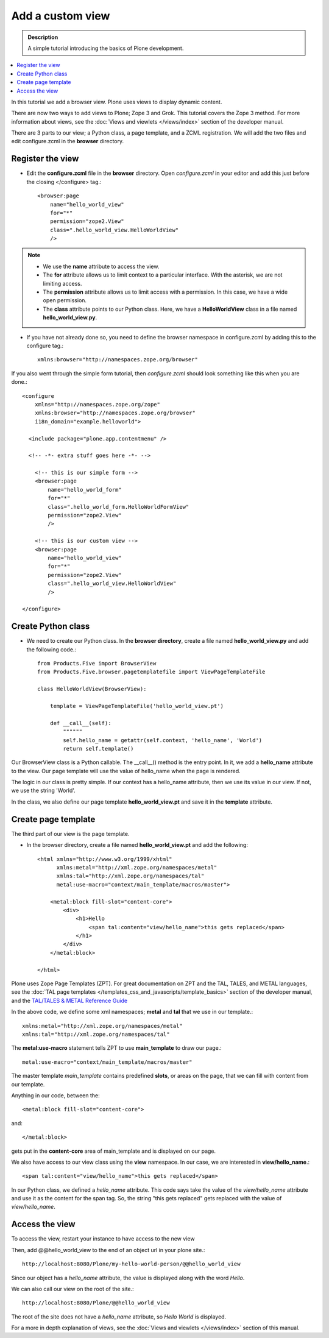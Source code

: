 ===================
Add a custom view
===================

.. admonition:: Description

    A simple tutorial introducing the basics of Plone development.

.. contents:: :local:

In this tutorial we add a browser view. Plone uses views to display dynamic content. 

There are now two ways to add views to Plone; Zope 3 and Grok. This tutorial covers the Zope 3 method. For more information about views, see the :doc:`Views and viewlets </views/index>` section of the developer manual. 

There are 3 parts to our view; a Python class, a page template, and a ZCML registration. We will add the two files and edit configure.zcml in the **browser** directory.


Register the view
-------------------

- Edit the **configure.zcml** file in the **browser** directory. Open *configure.zcml* in your editor and add this just before the closing </configure> tag.::

    <browser:page
        name="hello_world_view"
        for="*"
        permission="zope2.View"
        class=".hello_world_view.HelloWorldView"
        />

.. Note::

    - We use the **name** attribute to access the view.
    - The **for** attribute allows us to limit context to a particular interface. With the asterisk, we are not limiting access.
    - The **permission** attribute allows us to limit access with a permission. In this case, we have a wide open permission.
    - The **class** attribute points to our Python class. Here, we have a **HelloWorldView** class in a file named **hello_world_view.py**. 

- If you have not already done so, you need to define the browser namespace in configure.zcml by adding this to the configure tag.:: 

    xmlns:browser="http://namespaces.zope.org/browser" 

If you also went through the simple form tutorial, then *configure.zcml* should look something like this when you are done.::

    <configure
        xmlns="http://namespaces.zope.org/zope"
        xmlns:browser="http://namespaces.zope.org/browser"
        i18n_domain="example.helloworld">
    
      <include package="plone.app.contentmenu" />
    
      <!-- -*- extra stuff goes here -*- -->

        <!-- this is our simple form -->
        <browser:page
            name="hello_world_form"
            for="*"
            class=".hello_world_form.HelloWorldFormView"
            permission="zope2.View"
            />
        
        <!-- this is our custom view -->
        <browser:page
            name="hello_world_view"
            for="*"
            permission="zope2.View"
            class=".hello_world_view.HelloWorldView"
            />

    </configure>


Create Python class
---------------------

- We need to create our Python class. In the **browser directory**, create a file named **hello_world_view.py** and add the following code.::

    from Products.Five import BrowserView
    from Products.Five.browser.pagetemplatefile import ViewPageTemplateFile
    
    class HelloWorldView(BrowserView):
    
        template = ViewPageTemplateFile('hello_world_view.pt')
    
        def __call__(self):
            """"""
            self.hello_name = getattr(self.context, 'hello_name', 'World')
            return self.template()
    


Our BrowserView class is a Python callable. The __call__() method is the entry point. In it, we add a **hello_name** attribute to the view. Our page template will use the value of hello_name when the page is rendered.

The logic in our class is pretty simple. If our context has a hello_name attribute, then we use its value in our view. If not, we use the string 'World'.

In the class, we also define our page template **hello_world_view.pt** and save it in the **template** attribute. 


Create page template
----------------------

The third part of our view is the page template. 

- In the browser directory, create a file named **hello_world_view.pt** and add the following::

    <html xmlns="http://www.w3.org/1999/xhtml"
          xmlns:metal="http://xml.zope.org/namespaces/metal"
          xmlns:tal="http://xml.zope.org/namespaces/tal"
          metal:use-macro="context/main_template/macros/master">
    
        <metal:block fill-slot="content-core">
            <div>
                <h1>Hello 
                    <span tal:content="view/hello_name">this gets replaced</span>
                </h1>
            </div>
        </metal:block>
    
    </html>

Plone uses Zope Page Templates (ZPT). For great documentation on ZPT and the TAL, TALES, and METAL languages, see the :doc:`TAL page templates </templates_css_and_javascripts/template_basics>` section of the developer manual, and the 
`TAL/TALES & METAL Reference Guide <http://www.owlfish.com/software/simpleTAL/tal-guide.html/>`_

In the above code, we define some xml namespaces; **metal** and **tal** that we use in our template.::

    xmlns:metal="http://xml.zope.org/namespaces/metal"
    xmlns:tal="http://xml.zope.org/namespaces/tal"

The **metal:use-macro** statement tells ZPT to use **main_template** to draw our page.::

    metal:use-macro="context/main_template/macros/master"

The master template *main_template* contains predefined **slots**, or areas on the page, that we can fill with content from our template.

Anything in our code, between the::

    <metal:block fill-slot="content-core">
    
and::

    </metal:block>
    
gets put in the **content-core** area of main_template and is displayed on our page.

We also have access to our view class using the **view** namespace. In our case, we are interested in **view/hello_name**.::

    <span tal:content="view/hello_name">this gets replaced</span>
    
In our Python class, we defined a *hello_name* attribute. This code says take the value of the *view/hello_name* attribute and use it as the content for the span tag. So, the string "this gets replaced" gets replaced with the value of *view/hello_name*.



Access the view
-----------------

To access the view, restart your instance to have access to the new view

Then, add @@hello_world_view to the end of an object url in your plone site.::

    http://localhost:8080/Plone/my-hello-world-person/@@hello_world_view
    
Since our object has a *hello_name* attribute, the value is displayed along with the word *Hello*.

.. image:: /reference_manuals/active/helloworld/images/hellojimbobview.png

We can also call our view on the root of the site.::

    http://localhost:8080/Plone/@@hello_world_view

The root of the site does not have a *hello_name* attribute, so *Hello World* is displayed.

.. image:: /reference_manuals/active/helloworld/images/helloworldview.png

For a more in depth explanation of views, see the :doc:`Views and viewlets </views/index>` section of this manual.

